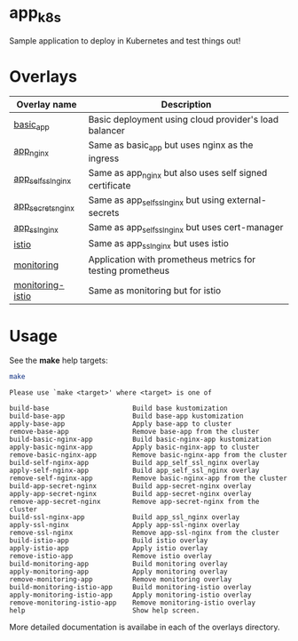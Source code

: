 * app_k8s

Sample application to deploy in Kubernetes and test things out!

* Overlays

| Overlay name       | Description                                                |
|--------------------+------------------------------------------------------------|
| [[./overlays/basic_app][basic_app]]          | Basic deployment using cloud provider's load balancer      |
| [[./overlays/app_nginx][app_nginx]]          | Same as basic_app but uses nginx as the ingress            |
| [[./overlays/app_self_ssl_nginx][app_self_ssl_nginx]] | Same as app_nginx but also uses self signed certificate    |
| [[./overlays/app_secrets_nginx][app_secrets_nginx]]  | Same as app_self_ssl_nginx but using external-secrets      |
| [[./overlays/app_ssl_nginx/][app_ssl_nginx]]      | Same as app_self_ssl_nginx but uses cert-manager           |
| [[file:overlays/istio/][istio]]              | Same as app_ssl_nginx but uses istio                       |
| [[./overlays/monitoring][monitoring]]         | Application with prometheus metrics for testing prometheus |
| [[./overlays/monitoring-istio/][monitoring-istio]]   | Same as monitoring but for istio                           |

* Usage

See the *make* help targets:

#+begin_src sh :exports both :eval never-export :results verbatim
make
#+end_src

#+RESULTS:
#+begin_example
Please use `make <target>' where <target> is one of

build-base                     Build base kustomization
build-base-app                 Build base-app kustomization
apply-base-app                 Apply base-app to cluster
remove-base-app                Remove base-app from the cluster
build-basic-nginx-app          Build basic-nginx-app kustomization
apply-basic-nginx-app          Apply basic-nginx-app to cluster
remove-basic-nginx-app         Remove basic-nginx-app from the cluster
build-self-nginx-app           Build app_self_ssl_nginx overlay
apply-self-nginx-app           Build app_self_ssl_nginx overlay
remove-self-nginx-app          Remove basic-nginx-app from the cluster
build-app-secret-nginx         Build app-secret-nginx overlay
apply-app-secret-nginx         Build app-secret-nginx overlay
remove-app-secret-nginx        Remove app-secret-nginx from the cluster
build-ssl-nginx-app            Build app_ssl_nginx overlay
apply-ssl-nginx                Apply app-ssl-nginx overlay
remove-ssl-nginx               Remove app-ssl-nginx from the cluster
build-istio-app                Build istio overlay
apply-istio-app                Apply istio overlay
remove-istio-app               Remove istio overlay
build-monitoring-app           Build monitoring overlay
apply-monitoring-app           Apply monitoring overlay
remove-monitoring-app          Remove monitoring overlay
build-monitoring-istio-app     Build monitoring-istio overlay
apply-monitoring-istio-app     Apply monitoring-istio overlay
remove-monitoring-istio-app    Remove monitoring-istio overlay
help                           Show help screen.
#+end_example

More detailed documentation is availabe in each of the overlays
directory.

